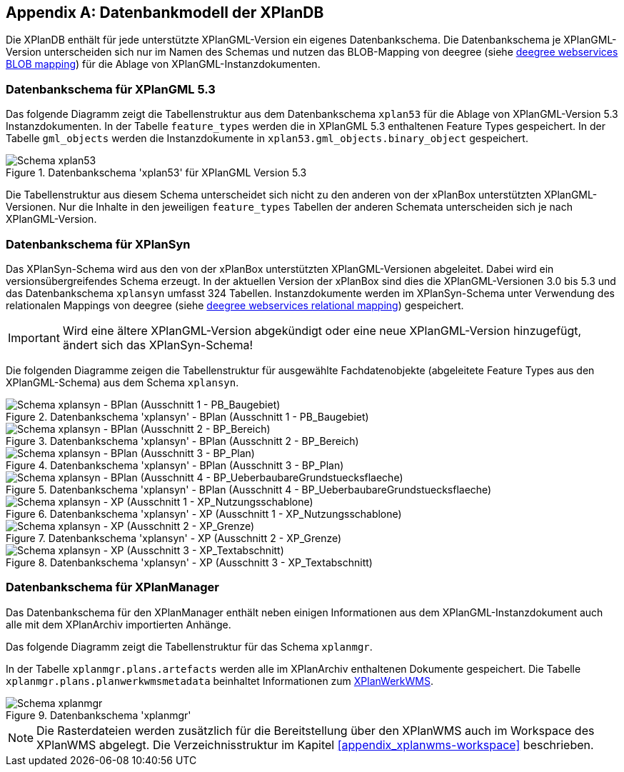 [appendix]
[[appendix_xplandb]]
== Datenbankmodell der XPlanDB

Die XPlanDB enthält für jede unterstützte XPlanGML-Version ein eigenes Datenbankschema.
Die Datenbankschema je XPlanGML-Version unterscheiden sich nur im Namen des Schemas und nutzen das BLOB-Mapping von deegree (siehe https://download.deegree.org/documentation/current/html/#anchor-blob-mode[deegree webservices BLOB mapping]) für die Ablage von XPlanGML-Instanzdokumenten.

[[appendix_xplandb_xplan53]]
=== Datenbankschema für XPlanGML 5.3

Das folgende Diagramm zeigt die Tabellenstruktur aus dem Datenbankschema `xplan53` für die Ablage von XPlanGML-Version 5.3 Instanzdokumenten.
In der Tabelle `feature_types` werden die in XPlanGML 5.3 enthaltenen Feature Types gespeichert. In der Tabelle `gml_objects` werden die Instanzdokumente in `xplan53.gml_objects.binary_object` gespeichert.

.Datenbankschema 'xplan53' für XPlanGML Version 5.3
image::xplandb_schema_53.png[Schema xplan53]

Die Tabellenstruktur aus diesem Schema unterscheidet sich nicht zu den anderen von der xPlanBox unterstützten XPlanGML-Versionen. Nur die Inhalte in den jeweiligen `feature_types` Tabellen der anderen Schemata unterscheiden sich je nach XPlanGML-Version.

[[appendix_xplandb_xplansyn]]
=== Datenbankschema für XPlanSyn

Das XPlanSyn-Schema wird aus den von der xPlanBox unterstützten XPlanGML-Versionen abgeleitet. Dabei wird ein versionsübergreifendes Schema erzeugt.
In der aktuellen Version der xPlanBox sind dies die XPlanGML-Versionen 3.0 bis 5.3 und das Datenbankschema `xplansyn` umfasst 324 Tabellen. Instanzdokumente werden im XPlanSyn-Schema unter Verwendung des relationalen Mappings von deegree (siehe https://download.deegree.org/documentation/current/html/#_mapping_gml_application_schemas[deegree webservices relational mapping]) gespeichert.

IMPORTANT: Wird eine ältere XPlanGML-Version abgekündigt oder eine neue XPlanGML-Version hinzugefügt, ändert sich das XPlanSyn-Schema!

Die folgenden Diagramme zeigen die Tabellenstruktur für ausgewählte Fachdatenobjekte (abgeleitete Feature Types aus den XPlanGML-Schema) aus dem Schema `xplansyn`.

.Datenbankschema 'xplansyn' - BPlan (Ausschnitt 1 - PB_Baugebiet)
image::xplandb_xplansyn_bplan1.png[Schema xplansyn - BPlan (Ausschnitt 1 - PB_Baugebiet)]

.Datenbankschema 'xplansyn' - BPlan (Ausschnitt 2 - BP_Bereich)
image::xplandb_xplansyn_bplan2.png[Schema xplansyn - BPlan (Ausschnitt 2 - BP_Bereich)]

.Datenbankschema 'xplansyn' - BPlan (Ausschnitt 3 - BP_Plan)
image::xplandb_xplansyn_bplan3.png[Schema xplansyn - BPlan (Ausschnitt 3 - BP_Plan)]

.Datenbankschema 'xplansyn' - BPlan (Ausschnitt 4 - BP_UeberbaubareGrundstuecksflaeche)
image::xplandb_xplansyn_bplan4.png[Schema xplansyn - BPlan (Ausschnitt 4 - BP_UeberbaubareGrundstuecksflaeche)]

.Datenbankschema 'xplansyn' - XP (Ausschnitt 1 - XP_Nutzungsschablone)
image::xplandb_xplansyn_xp1.png[Schema xplansyn - XP (Ausschnitt 1 - XP_Nutzungsschablone)]

.Datenbankschema 'xplansyn' - XP (Ausschnitt 2 - XP_Grenze)
image::xplandb_xplansyn_xp2.png[Schema xplansyn - XP (Ausschnitt 2 - XP_Grenze)]

.Datenbankschema 'xplansyn' - XP (Ausschnitt 3 - XP_Textabschnitt)
image::xplandb_xplansyn_xp3.png[Schema xplansyn - XP (Ausschnitt 3 - XP_Textabschnitt)]

[[appendix_xplandb_xplanmgr]]
=== Datenbankschema für XPlanManager

Das Datenbankschema für den XPlanManager enthält neben einigen Informationen aus dem XPlanGML-Instanzdokument auch alle mit dem XPlanArchiv importierten Anhänge.

Das folgende Diagramm zeigt die Tabellenstruktur für das Schema `xplanmgr`.

In der Tabelle `xplanmgr.plans.artefacts` werden alle im XPlanArchiv enthaltenen Dokumente gespeichert. Die Tabelle `xplanmgr.plans.planwerkwmsmetadata` beinhaltet Informationen zum <<xplanwms, XPlanWerkWMS>>.

.Datenbankschema 'xplanmgr'
image::xplandb_xplanmgr.png[Schema xplanmgr]

NOTE: Die Rasterdateien werden zusätzlich für die Bereitstellung über den XPlanWMS auch im Workspace des XPlanWMS abgelegt. Die Verzeichnisstruktur im Kapitel <<appendix_xplanwms-workspace>> beschrieben.